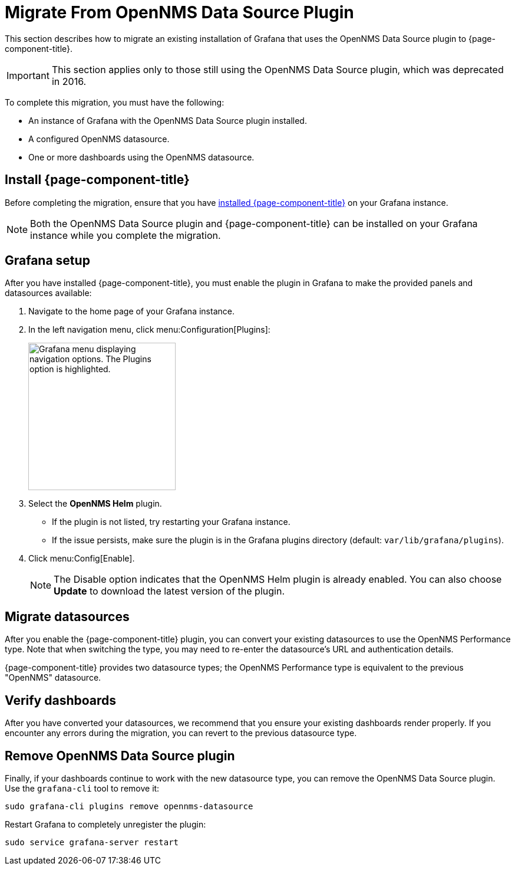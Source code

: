 
= Migrate From OpenNMS Data Source Plugin

This section describes how to migrate an existing installation of Grafana that uses the OpenNMS Data Source plugin to {page-component-title}.

IMPORTANT: This section applies only to those still using the OpenNMS Data Source plugin, which was deprecated in 2016.

To complete this migration, you must have the following:

* An instance of Grafana with the OpenNMS Data Source plugin installed.
* A configured OpenNMS datasource.
* One or more dashboards using the OpenNMS datasource.

== Install {page-component-title}

Before completing the migration, ensure that you have xref:installation:requirements.adoc[installed {page-component-title}] on your Grafana instance.

NOTE: Both the OpenNMS Data Source plugin and {page-component-title} can be installed on your Grafana instance while you complete the migration.

== Grafana setup

After you have installed {page-component-title}, you must enable the plugin in Grafana to make the provided panels and datasources available:

. Navigate to the home page of your Grafana instance.
. In the left navigation menu, click menu:Configuration[Plugins]:
+
image::gf-plugins.png["Grafana menu displaying navigation options. The Plugins option is highlighted.", 250]

. Select the *OpenNMS Helm* plugin.
** If the plugin is not listed, try restarting your Grafana instance.
** If the issue persists, make sure the plugin is in the Grafana plugins directory (default: `var/lib/grafana/plugins`).
. Click menu:Config[Enable].
+
NOTE: The Disable option indicates that the OpenNMS Helm plugin is already enabled.
You can also choose *Update* to download the latest version of the plugin.

== Migrate datasources

After you enable the {page-component-title} plugin, you can convert your existing datasources to use the OpenNMS Performance type.
Note that when switching the type, you may need to re-enter the datasource's URL and authentication details.

{page-component-title} provides two datasource types; the OpenNMS Performance type is equivalent to the previous "OpenNMS" datasource.

== Verify dashboards

After you have converted your datasources, we recommend that you ensure your existing dashboards render properly.
If you encounter any errors during the migration, you can revert to the previous datasource type.

== Remove OpenNMS Data Source plugin

Finally, if your dashboards continue to work with the new datasource type, you can remove the OpenNMS Data Source plugin.
Use the `grafana-cli` tool to remove it:

[source, console]
sudo grafana-cli plugins remove opennms-datasource

Restart Grafana to completely unregister the plugin:

[source, console]
sudo service grafana-server restart
